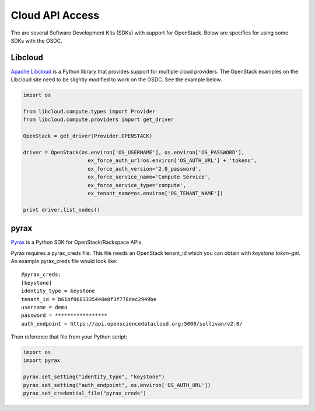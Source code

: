 Cloud API Access
=========================

The are several Software Development Kits (SDKs) with support for OpenStack.
Below are specifics for using some SDKs with the OSDC.

Libcloud
------------------------
`Apache Libcloud <http://libcloud.apache.org/>`_ is a Python library that provides support for multiple cloud providers.
The OpenStack examples on the Libcloud site need to be slightly modified to work on the OSDC.
See the example below.

.. code-block:: python

    import os

    from libcloud.compute.types import Provider
    from libcloud.compute.providers import get_driver

    OpenStack = get_driver(Provider.OPENSTACK)

    driver = OpenStack(os.environ['OS_USERNAME'], os.environ['OS_PASSWORD'],
                         ex_force_auth_url=os.environ['OS_AUTH_URL'] + 'tokens',
                         ex_force_auth_version='2.0_password',
                         ex_force_service_name='Compute Service',
                         ex_force_service_type='compute',
                         ex_tenant_name=os.environ['OS_TENANT_NAME'])

    print driver.list_nodes()


.. _libcloud-example:

pyrax
------------------------
`Pyrax <https://github.com/rackspace/pyrax>`_ is a Python SDK for OpenStack/Rackspace APIs.

Pyrax requires a pyrax_creds file.
This file needs an OpenStack tenant_id which you can obtain with `keystone token-get`.
An example pyrax_creds file would look like::

    #pyrax_creds:
    [keystone]
    identity_type = keystone
    tenant_id = b61bf0683335448e8f3f778dec2949be
    username = demo
    password = *****************
    auth_endpoint = https://api.opensciencedatacloud.org:5000/sullivan/v2.0/

Then reference that file from your Python script:

.. code-block:: python

    import os
    import pyrax

    pyrax.set_setting("identity_type", "keystone")
    pyrax.set_setting("auth_endpoint", os.environ['OS_AUTH_URL'])
    pyrax.set_credential_file("pyrax_creds")
